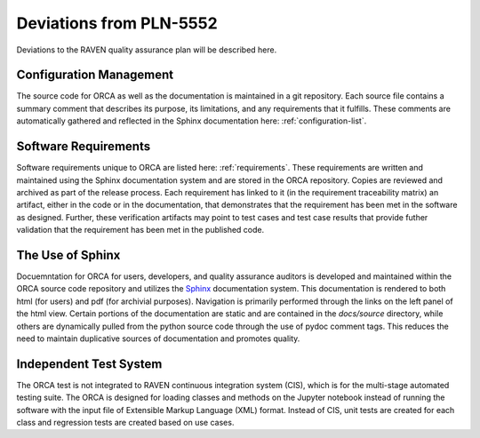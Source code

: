 .. _deviations:

Deviations from PLN-5552
========================

Deviations to the RAVEN quality assurance plan will be described here.

Configuration Management
-------------------------
The source code for ORCA as well as the documentation is maintained in a git repository.  Each source file contains a summary comment that describes its purpose, its limitations, and any requirements that it fulfills.  These comments are automatically gathered and reflected in the Sphinx documentation here: :ref:`configuration-list`.

Software Requirements
-------------------------
Software requirements unique to ORCA are listed here: :ref:`requirements`.
These requirements are written and maintained using the Sphinx documentation system and are stored in the ORCA repository.  Copies are reviewed and archived as part of the release process.  Each requirement has linked to it (in the requirement traceability matrix) an artifact, either in the code or in the documentation, that demonstrates that the requirement has been met in the software as designed.  Further, these verification artifacts may point to test cases and test case results that provide futher validation that the requirement has been met in the published code.

The Use of Sphinx
---------------------
Docuemntation for ORCA for users, developers, and quality assurance auditors is developed and maintained within the ORCA source code repository and utilizes the `Sphinx <https://www.sphinx-doc.org>`_ documentation system.  This documentation is rendered to both html (for users) and pdf (for archivial purposes).  Navigation is primarily performed through the links on the left panel of the html view.  Certain portions of the documentation are static and are contained in the `docs/source` directory, while others are dynamically pulled from the python source code through the use of pydoc comment tags.  This reduces the need to maintain duplicative sources of documentation and promotes quality.

Independent Test System
---------------------
The ORCA test is not integrated to RAVEN continuous integration system (CIS), which is for the multi-stage automated testing suite. The ORCA is designed for loading classes and methods on the Jupyter notebook instead of running the software with the input file of Extensible Markup Language (XML) format. Instead of CIS, unit tests are created for each class and regression tests are created based on use cases.